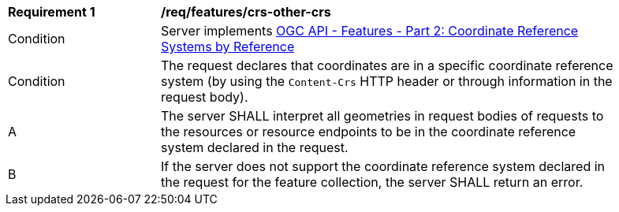 [[req_features_crs-other-crs]]
[width="90%",cols="2,6a"]
|===
^|*Requirement {counter:req-id}* |*/req/features/crs-other-crs*
^|Condition |Server implements <<OAFeat-2,OGC API - Features - Part 2: Coordinate Reference Systems by Reference>>
^|Condition |The request declares that coordinates are in a specific coordinate reference system (by using the `Content-Crs` HTTP header or through information in the request body). 
^|A |The server SHALL interpret all geometries in request bodies of requests to the resources or resource endpoints to be in the coordinate reference system declared in the request.
^|B |If the server does not support the coordinate reference system declared in the request for the feature collection, the server SHALL return an error.
|===

